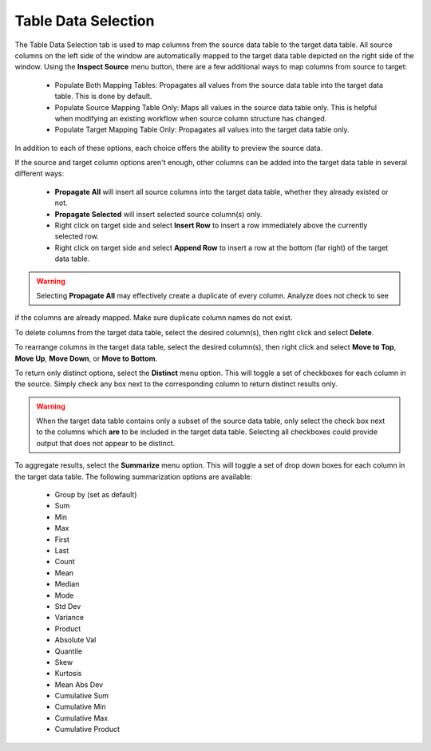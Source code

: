 .. sectionauthor:: Genova Morel <genova.morel@tartansolutions.com>
.. sectionauthor:: Paul Morel <paul.morel@tartansolutions.com>

Table Data Selection
~~~~~~~~~~~~~~~~~~~~~

The Table Data Selection tab is used to map columns from the source data table to the target data table. All source 
columns on the left side of the window are automatically mapped to the target data table depicted on the right side 
of the window.  Using the **Inspect Source** menu button, there are a few additional ways to map columns from 
source to target:

 - Populate Both Mapping Tables: Propagates all values from the source data table into the target data table. This is done by default.
 - Populate Source Mapping Table Only: Maps all values in the source data table only. This is helpful when modifying an existing workflow when source column structure has changed.
 - Populate Target Mapping Table Only: Propagates all values into the target data table only.

In addition to each of these options, each choice offers the ability to preview the source data.

If the source and target column options aren't enough, other columns can be added into the target data table in several different ways:

 - **Propagate All** will insert all source columns into the target data table, whether they already existed or not.
 - **Propagate Selected** will insert selected source column(s) only.
 - Right click on target side and select **Insert Row** to insert a row immediately above the currently selected row.
 - Right click on target side and select **Append Row** to insert a row at the bottom (far right) of the target data table.

.. Warning:: Selecting **Propagate All** may effectively create a duplicate of every column. Analyze does not check to see 
if the columns are already mapped. Make sure  duplicate column names do not exist.

To delete columns from the target data table, select the desired column(s), then right click and select **Delete**.

To rearrange columns in the target data table, select the desired column(s), then right click and select 
**Move to Top**, **Move Up**, **Move Down**, or **Move to Bottom**.

To return only distinct options, select the **Distinct** menu option. This will toggle a set of checkboxes for each 
column in the source. Simply check any box next to the corresponding column to return distinct results only.

.. Warning:: When the target data table contains only a subset of the source data table, only select the check box next to the columns which **are** to be included in the target data table. Selecting all checkboxes could provide output that does not appear to be distinct.

To aggregate results, select the **Summarize** menu option.  This will toggle a set of drop down boxes for each column 
in the target data table. The following summarization options are available:

 - Group by (set as default)
 - Sum
 - Min
 - Max
 - First
 - Last
 - Count
 - Mean
 - Median
 - Mode
 - Std Dev
 - Variance
 - Product
 - Absolute Val
 - Quantile
 - Skew
 - Kurtosis
 - Mean Abs Dev
 - Cumulative Sum
 - Cumulative Min
 - Cumulative Max
 - Cumulative Product

.. todo:: For more aggregation details, see the Analyze overview page [here](/docs/analyze/#aggregation).
